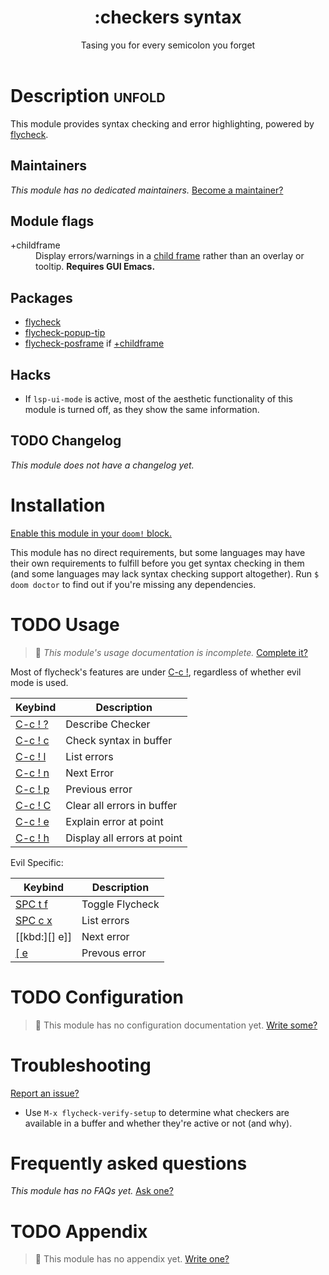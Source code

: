 #+title:    :checkers syntax
#+subtitle: Tasing you for every semicolon you forget
#+created:  February 20, 2017
#+since:    2.0.0

* Description :unfold:
This module provides syntax checking and error highlighting, powered by
[[doom-package:][flycheck]].

** Maintainers
/This module has no dedicated maintainers./ [[doom-contrib-maintainer:][Become a maintainer?]]

** Module flags
- +childframe ::
  Display errors/warnings in a [[https://www.gnu.org/software/emacs/manual/html_node/elisp/Child-Frames.html][child frame]] rather than an overlay or tooltip.
  *Requires GUI Emacs.*

** Packages
- [[doom-package:][flycheck]]
- [[doom-package:][flycheck-popup-tip]]
- [[doom-package:][flycheck-posframe]] if [[doom-module:][+childframe]]

** Hacks
- If ~lsp-ui-mode~ is active, most of the aesthetic functionality of this module
  is turned off, as they show the same information.

** TODO Changelog
# This section will be machine generated. Don't edit it by hand.
/This module does not have a changelog yet./

* Installation
[[id:01cffea4-3329-45e2-a892-95a384ab2338][Enable this module in your ~doom!~ block.]]

This module has no direct requirements, but some languages may have their own
requirements to fulfill before you get syntax checking in them (and some
languages may lack syntax checking support altogether). Run ~$ doom doctor~ to
find out if you're missing any dependencies.

* TODO Usage
#+begin_quote
 🔨 /This module's usage documentation is incomplete./ [[doom-contrib-module:][Complete it?]]
#+end_quote

Most of flycheck's features are under [[kbd:][C-c !]], regardless of whether evil mode is
used.

| Keybind | Description                 |
|---------+-----------------------------|
| [[kbd:][C-c ! ?]] | Describe Checker            |
| [[kbd:][C-c ! c]] | Check syntax in buffer      |
| [[kbd:][C-c ! l]] | List errors                 |
| [[kbd:][C-c ! n]] | Next Error                  |
| [[kbd:][C-c ! p]] | Previous error              |
| [[kbd:][C-c ! C]] | Clear all errors in buffer  |
| [[kbd:][C-c ! e]] | Explain error at point      |
| [[kbd:][C-c ! h]] | Display all errors at point |

Evil Specific:
| Keybind | Description     |
|---------+-----------------|
| [[kbd:][SPC t f]] | Toggle Flycheck |
| [[kbd:][SPC c x]] | List errors     |
| [[kbd:][] e]]     | Next error      |
| [[kbd:][[ e]]     | Prevous error   |

* TODO Configuration
#+begin_quote
 🔨 This module has no configuration documentation yet. [[doom-contrib-module:][Write some?]]
#+end_quote

* Troubleshooting
[[doom-report:][Report an issue?]]

- Use ~M-x flycheck-verify-setup~ to determine what checkers are available in a
  buffer and whether they're active or not (and why).

* Frequently asked questions
/This module has no FAQs yet./ [[doom-suggest-faq:][Ask one?]]

* TODO Appendix
#+begin_quote
 🔨 This module has no appendix yet. [[doom-contrib-module:][Write one?]]
#+end_quote
